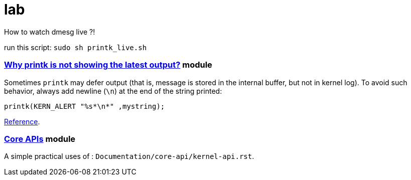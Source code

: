 # lab

How to watch dmesg live ?!

run this script: `sudo sh printk_live.sh`

### link:../main/defer_printk.c[Why printk is not showing the latest output?] module
Sometimes `printk` may defer output (that is, message is stored in the internal buffer, but not in kernel log). To avoid such behavior, always add newline (`\n`) at the end of the string printed:
....
printk(KERN_ALERT "%s*\n*" ,mystring);
....
link:https://stackoverflow.com/a/47593056/5688267[Reference].

### link:../main/core_api.c[Core APIs] module
A simple practical uses of : `Documentation/core-api/kernel-api.rst`.

